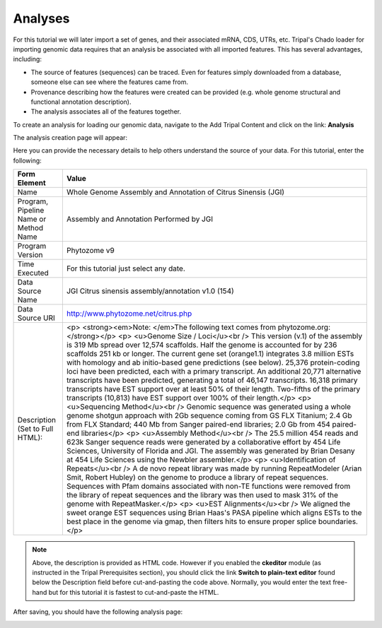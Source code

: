 Analyses
========


For this tutorial we will later import a set of genes, and their associated mRNA, CDS, UTRs, etc. Tripal's Chado loader for importing genomic data requires that an analysis be associated with all imported features. This has several advantages, including:

- The source of features (sequences) can be traced. Even for features simply downloaded from a database, someone else can see where the features came from.
- Provenance describing how the features were created can be provided (e.g. whole genome structural and functional annotation description).
- The analysis associates all of the features together.

To create an analysis for loading our genomic data, navigate to the Add Tripal Content and click on the link: **Analysis**

The analysis creation page will appear:

.. image:: analyses.1.png

Here you can provide the necessary details to help others understand the source of your data. For this tutorial, enter the following:

.. csv-table::
  :header: "Form Element",	"Value"

  "Name", "Whole Genome Assembly and Annotation of Citrus Sinensis (JGI)"
  "Program, Pipeline Name or Method Name", "Assembly and Annotation Performed by JGI"
  "Program Version", "Phytozome v9"
  "Time Executed", "For this tutorial just select any date."
  "Data Source Name", "JGI Citrus sinensis assembly/annotation v1.0 (154)"
  "Data Source URI", "http://www.phytozome.net/citrus.php"
  "Description (Set to Full HTML):", "<p> <strong><em>Note: </em>The following text comes from phytozome.org:</strong></p> <p> <u>Genome Size / Loci</u><br /> This version (v.1) of the assembly is 319 Mb spread over 12,574 scaffolds. Half the genome is accounted for by 236 scaffolds 251 kb or longer. The current gene set (orange1.1) integrates 3.8 million ESTs with homology and ab initio-based gene predictions (see below). 25,376 protein-coding loci have been predicted, each with a primary transcript. An additional 20,771 alternative transcripts have been predicted, generating a total of 46,147 transcripts. 16,318 primary transcripts have EST support over at least 50% of their length. Two-fifths of the primary transcripts (10,813) have EST support over 100% of their length.</p> <p> <u>Sequencing Method</u><br /> Genomic sequence was generated using a whole genome shotgun approach with 2Gb sequence coming from GS FLX Titanium; 2.4 Gb from FLX Standard; 440 Mb from Sanger paired-end libraries; 2.0 Gb from 454 paired-end libraries</p> <p> <u>Assembly Method</u><br /> The 25.5 million 454 reads and 623k Sanger sequence reads were generated by a collaborative effort by 454 Life Sciences, University of Florida and JGI. The assembly was generated by Brian Desany at 454 Life Sciences using the Newbler assembler.</p> <p> <u>Identification of Repeats</u><br /> A de novo repeat library was made by running RepeatModeler (Arian Smit, Robert Hubley) on the genome to produce a library of repeat sequences. Sequences with Pfam domains associated with non-TE functions were removed from the library of repeat sequences and the library was then used to mask 31% of the genome with RepeatMasker.</p> <p> <u>EST Alignments</u><br /> We aligned the sweet orange EST sequences using Brian Haas's PASA pipeline which aligns ESTs to the best place in the genome via gmap, then filters hits to ensure proper splice boundaries.</p>"

.. note::
  Above, the description is provided as HTML code.  However if you enabled the **ckeditor** module (as instructed in the Tripal Prerequisites section), you should click the link **Switch to plain-text editor** found below the Description field before cut-and-pasting the code above.  Normally, you would enter the text free-hand but for this tutorial it is fastest to cut-and-paste the HTML.

After saving, you should have the following analysis page:

.. image:: analyses.1.png
